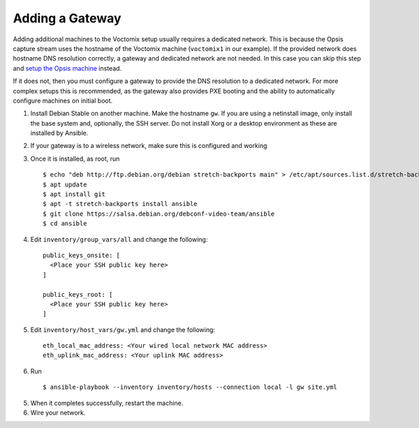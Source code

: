 Adding a Gateway
================

Adding additional machines to the Voctomix setup usually requires a dedicated
network. This is because the Opsis capture stream uses the hostname of the
Voctomix machine (``voctomix1`` in our example). If the provided network does
hostname DNS resolution correctly, a gateway and dedicated network are not
needed. In this case you can skip this step and `setup the Opsis machine`_
instead.

If it does not, then you must configure a gateway to provide the DNS resolution
to a dedicated network. For more complex setups this is recommended, as the
gateway also provides PXE booting and the ability to automatically configure
machines on initial boot.

1. Install Debian Stable on another machine. Make the hostname ``gw``. If
   you are using a netinstall image, only install the base system and,
   optionally, the SSH server. Do not install Xorg or a desktop environment as
   these are installed by Ansible.

2. If your gateway is to a wireless network, make sure this is configured and
   working

3. Once it is installed, as root, run ::

    $ echo "deb http://ftp.debian.org/debian stretch-backports main" > /etc/apt/sources.list.d/stretch-backports.list
    $ apt update
    $ apt install git
    $ apt -t stretch-backports install ansible
    $ git clone https://salsa.debian.org/debconf-video-team/ansible
    $ cd ansible

4. Edit ``inventory/group_vars/all`` and change the following: ::

    public_keys_onsite: [
      <Place your SSH public key here>
    ]

    public_keys_root: [
      <Place your SSH public key here>
    ]

5. Edit ``inventory/host_vars/gw.yml`` and change the following: ::

    eth_local_mac_address: <Your wired local network MAC address>
    eth_uplink_mac_address: <Your uplink MAC address>
    
6. Run ::
     
    $ ansible-playbook --inventory inventory/hosts --connection local -l gw site.yml

5. When it completes successfully, restart the machine.

6. Wire your network.

.. _`setup the Opsis machine`: opsis.html
